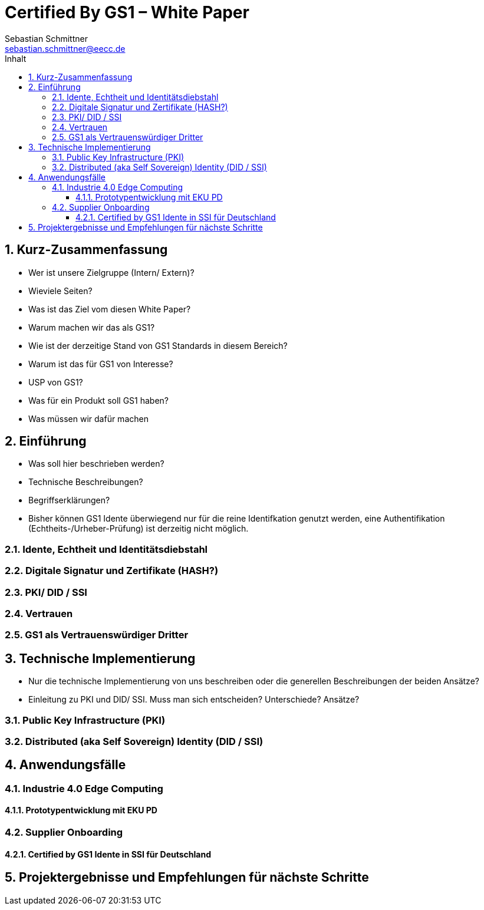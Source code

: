 = Certified By GS1 – White Paper
Sebastian Schmittner <sebastian.schmittner@eecc.de>
:toc:
:toclevels: 4
:toc-title: Inhalt
:figure-caption: Bild
:table-caption: Tabelle
:icons: font
:xrefstyle: short
:imagesdir: pics/
:sectnums:

== Kurz-Zusammenfassung
- Wer ist unsere Zielgruppe (Intern/ Extern)?
- Wieviele Seiten?
- Was ist das Ziel vom diesen White Paper?

- Warum machen wir das als GS1?
- Wie ist der derzeitige Stand von GS1 Standards in diesem Bereich?
- Warum ist das für GS1 von Interesse?
- USP von GS1?
- Was für ein Produkt soll GS1 haben?
- Was müssen wir dafür machen

== Einführung

- Was soll hier beschrieben werden?
- Technische Beschreibungen?
- Begriffserklärungen?
- Bisher können GS1 Idente überwiegend nur für die reine Identifkation genutzt werden, eine Authentifikation (Echtheits-/Urheber-Prüfung) ist derzeitig nicht möglich.

=== Idente, Echtheit und Identitätsdiebstahl

=== Digitale Signatur und Zertifikate (HASH?)

=== PKI/ DID / SSI

=== Vertrauen

=== GS1 als Vertrauenswürdiger Dritter



== Technische Implementierung

- Nur die technische Implementierung von uns beschreiben oder die generellen Beschreibungen der beiden Ansätze?
- Einleitung zu PKI und DID/ SSI. Muss man sich entscheiden? Unterschiede? Ansätze?

=== Public Key Infrastructure (PKI)



=== Distributed (aka Self Sovereign) Identity (DID / SSI)


== Anwendungsfälle 

=== Industrie 4.0 Edge Computing

==== Prototypentwicklung mit EKU PD

=== Supplier Onboarding

==== Certified by GS1 Idente in SSI für Deutschland


== Projektergebnisse und Empfehlungen für nächste Schritte

